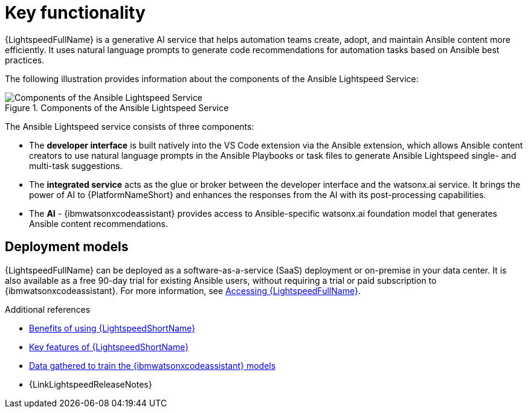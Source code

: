 :_content-type: CONCEPT

[id="con-gs-key-functionality_{context}"]
= Key functionality

{LightspeedFullName} is a generative AI service that helps automation teams create, adopt, and maintain Ansible content more efficiently. It uses natural language prompts to generate code recommendations for automation tasks based on Ansible best practices.

The following illustration provides information about the components of the Ansible Lightspeed Service:

.Components of the Ansible Lightspeed Service
image::lightspeed-components.png[Components of the Ansible Lightspeed Service]

The Ansible Lightspeed service consists of three components:

* The *developer interface* is built natively into the VS Code extension via the Ansible extension, which allows Ansible content creators to use natural language prompts in the Ansible Playbooks or task files to generate Ansible Lightspeed single- and multi-task suggestions.

* The *integrated service* acts as the glue or broker between the developer interface and the watsonx.ai service. It brings the power of AI to {PlatformNameShort} and enhances the responses from the AI with its post-processing capabilities.

* The *AI* - {ibmwatsonxcodeassistant} provides access to Ansible-specific watsonx.ai foundation model that generates Ansible content recommendations.

== Deployment models
{LightspeedFullName} can be deployed as a software-as-a-service (SaaS) deployment or on-premise in your data center. It is also available as a free 90-day trial for existing Ansible users, without requiring a trial or paid subscription to {ibmwatsonxcodeassistant}. 
For more information, see xref:lightspeed-about_lightspeed-intro[Accessing {LightspeedFullName}].

.Additional references

* xref:lightspeed-about_lightspeed-intro[Benefits of using {LightspeedShortName}]

* xref:lightspeed-key-features_lightspeed-intro[Key features of {LightspeedShortName}]

* xref:training-data_lightspeed-intro[Data gathered to train the {ibmwatsonxcodeassistant} models]

* {LinkLightspeedReleaseNotes}
